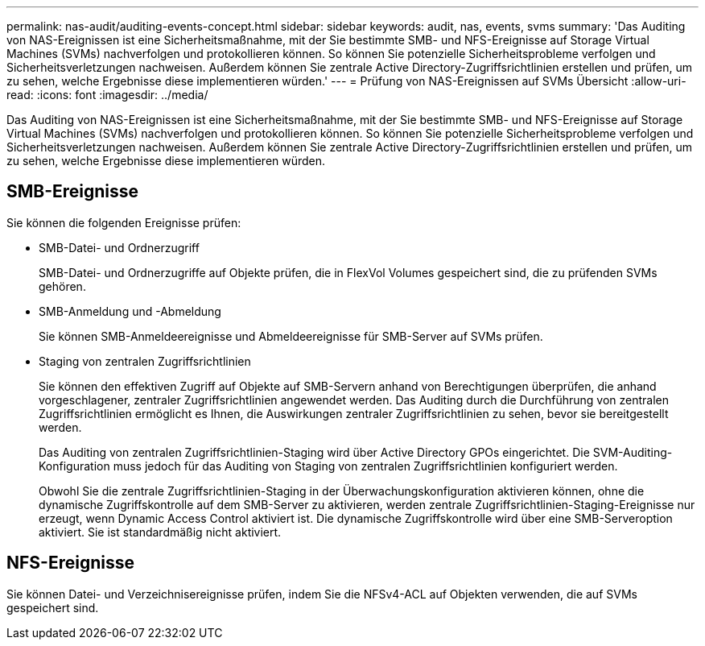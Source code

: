 ---
permalink: nas-audit/auditing-events-concept.html 
sidebar: sidebar 
keywords: audit, nas, events, svms 
summary: 'Das Auditing von NAS-Ereignissen ist eine Sicherheitsmaßnahme, mit der Sie bestimmte SMB- und NFS-Ereignisse auf Storage Virtual Machines (SVMs) nachverfolgen und protokollieren können. So können Sie potenzielle Sicherheitsprobleme verfolgen und Sicherheitsverletzungen nachweisen. Außerdem können Sie zentrale Active Directory-Zugriffsrichtlinien erstellen und prüfen, um zu sehen, welche Ergebnisse diese implementieren würden.' 
---
= Prüfung von NAS-Ereignissen auf SVMs Übersicht
:allow-uri-read: 
:icons: font
:imagesdir: ../media/


[role="lead"]
Das Auditing von NAS-Ereignissen ist eine Sicherheitsmaßnahme, mit der Sie bestimmte SMB- und NFS-Ereignisse auf Storage Virtual Machines (SVMs) nachverfolgen und protokollieren können. So können Sie potenzielle Sicherheitsprobleme verfolgen und Sicherheitsverletzungen nachweisen. Außerdem können Sie zentrale Active Directory-Zugriffsrichtlinien erstellen und prüfen, um zu sehen, welche Ergebnisse diese implementieren würden.



== SMB-Ereignisse

Sie können die folgenden Ereignisse prüfen:

* SMB-Datei- und Ordnerzugriff
+
SMB-Datei- und Ordnerzugriffe auf Objekte prüfen, die in FlexVol Volumes gespeichert sind, die zu prüfenden SVMs gehören.

* SMB-Anmeldung und -Abmeldung
+
Sie können SMB-Anmeldeereignisse und Abmeldeereignisse für SMB-Server auf SVMs prüfen.

* Staging von zentralen Zugriffsrichtlinien
+
Sie können den effektiven Zugriff auf Objekte auf SMB-Servern anhand von Berechtigungen überprüfen, die anhand vorgeschlagener, zentraler Zugriffsrichtlinien angewendet werden. Das Auditing durch die Durchführung von zentralen Zugriffsrichtlinien ermöglicht es Ihnen, die Auswirkungen zentraler Zugriffsrichtlinien zu sehen, bevor sie bereitgestellt werden.

+
Das Auditing von zentralen Zugriffsrichtlinien-Staging wird über Active Directory GPOs eingerichtet. Die SVM-Auditing-Konfiguration muss jedoch für das Auditing von Staging von zentralen Zugriffsrichtlinien konfiguriert werden.

+
Obwohl Sie die zentrale Zugriffsrichtlinien-Staging in der Überwachungskonfiguration aktivieren können, ohne die dynamische Zugriffskontrolle auf dem SMB-Server zu aktivieren, werden zentrale Zugriffsrichtlinien-Staging-Ereignisse nur erzeugt, wenn Dynamic Access Control aktiviert ist. Die dynamische Zugriffskontrolle wird über eine SMB-Serveroption aktiviert. Sie ist standardmäßig nicht aktiviert.





== NFS-Ereignisse

Sie können Datei- und Verzeichnisereignisse prüfen, indem Sie die NFSv4-ACL auf Objekten verwenden, die auf SVMs gespeichert sind.
